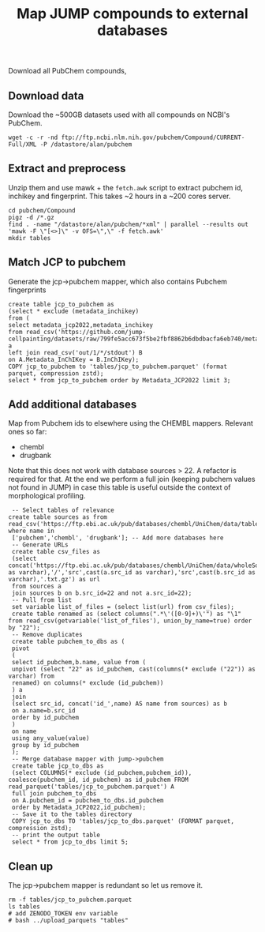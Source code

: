 #+TITLE: Map JUMP compounds to external databases
Download all PubChem compounds, 
** Download data
Download the ~500GB datasets used with all compounds on NCBI's PubChem.
#+begin_src shell
  wget -c -r -nd ftp://ftp.ncbi.nlm.nih.gov/pubchem/Compound/CURRENT-Full/XML -P /datastore/alan/pubchem
#+end_src

** Extract and preprocess
Unzip them and use mawk + the =fetch.awk= script to extract pubchem id, inchikey and fingerprint. This takes ~2 hours in a ~200 cores server.
#+begin_src shell
  cd pubchem/Compound
  pigz -d /*.gz
  find . -name "/datastore/alan/pubchem/*xml" | parallel --results out 'mawk -F \"[<>]\" -v OFS=\",\" -f fetch.awk'
  mkdir tables
#+end_src

#+RESULTS:

** Match JCP to pubchem
Generate the jcp->pubchem mapper, which also contains Pubchem fingerprints
#+begin_src duckdb
  create table jcp_to_pubchem as
  (select * exclude (metadata_inchikey)
  from (
  select metadata_jcp2022,metadata_inchikey
  from read_csv('https://github.com/jump-cellpainting/datasets/raw/799fe5acc673f5be2fbf8862b6dbdbacfa6eb740/metadata/compound.csv.gz')) a
  left join read_csv('out/1/*/stdout') B
  on A.Metadata_InChIKey = B.InChIKey);
  COPY jcp_to_pubchem to 'tables/jcp_to_pubchem.parquet' (format parquet, compression zstd);
  select * from jcp_to_pubchem order by Metadata_JCP2022 limit 3;
#+end_src

#+RESULTS:
#+begin_results
┌──────────────────┬────────────┬────────────────────────────────────────────────────────┬─────────────────────────────┐
│ Metadata_JCP2022 │ pubchem_id │                      fingerprint                       │          inchikey           │
│     varchar      │   int64    │                        varchar                         │           varchar           │
├──────────────────┼────────────┼────────────────────────────────────────────────────────┼─────────────────────────────┤
│ JCP2022_000001   │  110094592 │ 00000371E07BB000000000000000000000000000000162C00000…  │ AAAHWCWPZPSPIW-UHFFFAOYSA-N │
│ JCP2022_000002   │    5076487 │ 00000371C0732000040000000000000000000000000000000000…  │ AAAJHRMBUHXWLD-UHFFFAOYSA-N │
│ JCP2022_000004   │            │                                                        │                             │
└──────────────────┴────────────┴────────────────────────────────────────────────────────┴─────────────────────────────┘
#+end_results

** Add additional databases
Map from Pubchem ids to elsewhere using the CHEMBL mappers.
Relevant ones so far:
- chembl
- drugbank

Note that this does not work with database sources > 22. A refactor is required for that.
At the end we perform a full join (keeping pubchem values not found in JUMP) in case this table is useful outside the context of morphological profiling.
#+begin_src duckdb
  -- Select tables of relevance
 create table sources as from read_csv('https://ftp.ebi.ac.uk/pub/databases/chembl/UniChem/data/table_dumps/source.tsv.gz') where name in
  ['pubchem','chembl', 'drugbank']; -- Add more databases here
  -- Generate URLs
  create table csv_files as
  (select concat('https://ftp.ebi.ac.uk/pub/databases/chembl/UniChem/data/wholeSourceMapping/src_id',cast(a.src_id as varchar),'/','src',cast(a.src_id as varchar),'src',cast(b.src_id as varchar),'.txt.gz') as url
  from sources a
  join sources b on b.src_id=22 and not a.src_id=22);
  -- Pull from list
  set variable list_of_files = (select list(url) from csv_files);
  create table renamed as (select columns(".*\'([0-9]+)\'") as "\1" from read_csv(getvariable('list_of_files'), union_by_name=true) order by "22");
  -- Remove duplicates
  create table pubchem_to_dbs as (
  pivot
  (
  select id_pubchem,b.name, value from (
  unpivot (select "22" as id_pubchem, cast(columns(* exclude ("22")) as varchar) from
  renamed) on columns(* exclude (id_pubchem))
  ) a
  join
  (select src_id, concat('id_',name) AS name from sources) as b
  on a.name=b.src_id
  order by id_pubchem
  )
  on name
  using any_value(value)
  group by id_pubchem
  );
  -- Merge database mapper with jump->pubchem
  create table jcp_to_dbs as
  (select COLUMNS(* exclude (id_pubchem,pubchem_id)), coalesce(pubchem_id, id_pubchem) as id_pubchem FROM read_parquet('tables/jcp_to_pubchem.parquet') A
  full join pubchem_to_dbs
  on A.pubchem_id = pubchem_to_dbs.id_pubchem
  order by Metadata_JCP2022,id_pubchem);
  -- Save it to the tables directory
  COPY jcp_to_dbs TO 'tables/jcp_to_dbs.parquet' (FORMAT parquet, compression zstd);
  -- print the output table
  select * from jcp_to_dbs limit 5;
#+end_src

#+RESULTS:
#+begin_results
┌──────────────────┬───────────────────────────┬─────────────────────────────┬──────────────┬─────────────┬────────────┐
│ Metadata_JCP2022 │        fingerprint        │          inchikey           │  id_chembl   │ id_drugbank │ id_pubchem │
│     varchar      │          varchar          │           varchar           │   varchar    │   varchar   │   int64    │
├──────────────────┼───────────────────────────┼─────────────────────────────┼──────────────┼─────────────┼────────────┤
│ JCP2022_000001   │ 00000371E07BB0000000000…  │ AAAHWCWPZPSPIW-UHFFFAOYSA-N │              │             │  110094592 │
│ JCP2022_000002   │ 00000371C07320000400000…  │ AAAJHRMBUHXWLD-UHFFFAOYSA-N │ CHEMBL592894 │             │    5076487 │
│ JCP2022_000004   │                           │                             │              │             │            │
│ JCP2022_000005   │ 00000371E07BB0000400000…  │ AAAQFGUYHFJNHI-UHFFFAOYSA-N │              │             │   52934829 │
│ JCP2022_000006   │ 00000371E07BA0000000000…  │ AAAROXVLYNJINN-UHFFFAOYSA-N │              │             │   72019641 │
└──────────────────┴───────────────────────────┴─────────────────────────────┴──────────────┴─────────────┴────────────┘
#+end_results

** Clean up
The jcp->pubchem mapper is redundant so let us remove it. 
#+begin_src shell
  rm -f tables/jcp_to_pubchem.parquet
  ls tables
  # add ZENODO_TOKEN env variable
  # bash ../upload_parquets "tables"
#+end_src

#+RESULTS:
: jcp_to_dbs.parquet

